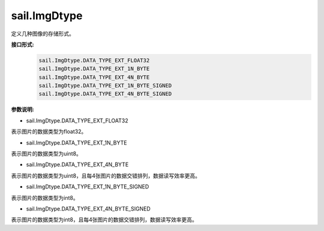 sail.ImgDtype
______________

定义几种图像的存储形式。

**接口形式:**
    .. code-block:: python

        sail.ImgDtype.DATA_TYPE_EXT_FLOAT32
        sail.ImgDtype.DATA_TYPE_EXT_1N_BYTE
        sail.ImgDtype.DATA_TYPE_EXT_4N_BYTE
        sail.ImgDtype.DATA_TYPE_EXT_1N_BYTE_SIGNED
        sail.ImgDtype.DATA_TYPE_EXT_4N_BYTE_SIGNED

**参数说明:**

* sail.ImgDtype.DATA_TYPE_EXT_FLOAT32

表示图片的数据类型为float32。

* sail.ImgDtype.DATA_TYPE_EXT_1N_BYTE

表示图片的数据类型为uint8。

* sail.ImgDtype.DATA_TYPE_EXT_4N_BYTE

表示图片的数据类型为uint8，且每4张图片的数据交错排列，数据读写效率更高。

* sail.ImgDtype.DATA_TYPE_EXT_1N_BYTE_SIGNED

表示图片的数据类型为int8。

* sail.ImgDtype.DATA_TYPE_EXT_4N_BYTE_SIGNED

表示图片的数据类型为int8，且每4张图片的数据交错排列，数据读写效率更高。